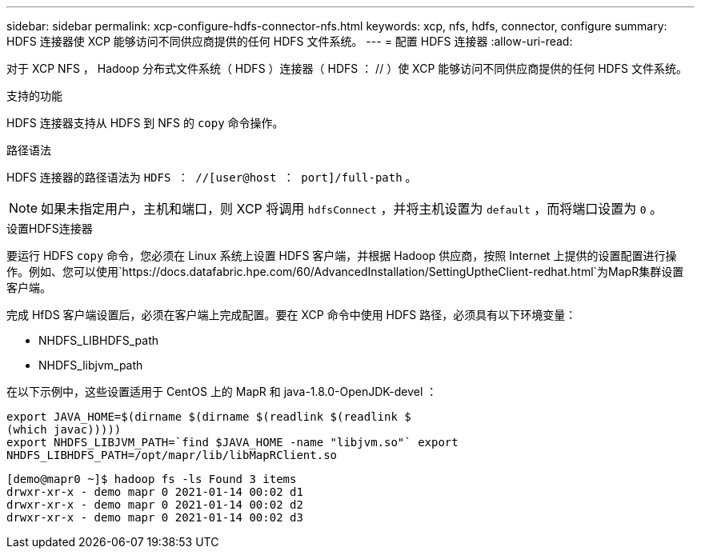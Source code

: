 ---
sidebar: sidebar 
permalink: xcp-configure-hdfs-connector-nfs.html 
keywords: xcp, nfs, hdfs, connector, configure 
summary: HDFS 连接器使 XCP 能够访问不同供应商提供的任何 HDFS 文件系统。 
---
= 配置 HDFS 连接器
:allow-uri-read: 


[role="lead"]
对于 XCP NFS ， Hadoop 分布式文件系统（ HDFS ）连接器（ HDFS ： // ）使 XCP 能够访问不同供应商提供的任何 HDFS 文件系统。

.支持的功能
HDFS 连接器支持从 HDFS 到 NFS 的 `copy` 命令操作。

.路径语法
HDFS 连接器的路径语法为 `HDFS ： //[user@host ： port]/full-path` 。


NOTE: 如果未指定用户，主机和端口，则 XCP 将调用 `hdfsConnect` ，并将主机设置为 `default` ，而将端口设置为 `0` 。

.设置HDFS连接器
要运行 HDFS `copy` 命令，您必须在 Linux 系统上设置 HDFS 客户端，并根据 Hadoop 供应商，按照 Internet 上提供的设置配置进行操作。例如、您可以使用`https://docs.datafabric.hpe.com/60/AdvancedInstallation/SettingUptheClient-redhat.html`为MapR集群设置客户端。

完成 HfDS 客户端设置后，必须在客户端上完成配置。要在 XCP 命令中使用 HDFS 路径，必须具有以下环境变量：

* NHDFS_LIBHDFS_path
* NHDFS_libjvm_path


在以下示例中，这些设置适用于 CentOS 上的 MapR 和 java-1.8.0-OpenJDK-devel ：

[listing]
----
export JAVA_HOME=$(dirname $(dirname $(readlink $(readlink $
(which javac)))))
export NHDFS_LIBJVM_PATH=`find $JAVA_HOME -name "libjvm.so"` export
NHDFS_LIBHDFS_PATH=/opt/mapr/lib/libMapRClient.so
----
[listing]
----
[demo@mapr0 ~]$ hadoop fs -ls Found 3 items
drwxr-xr-x - demo mapr 0 2021-01-14 00:02 d1
drwxr-xr-x - demo mapr 0 2021-01-14 00:02 d2
drwxr-xr-x - demo mapr 0 2021-01-14 00:02 d3
----